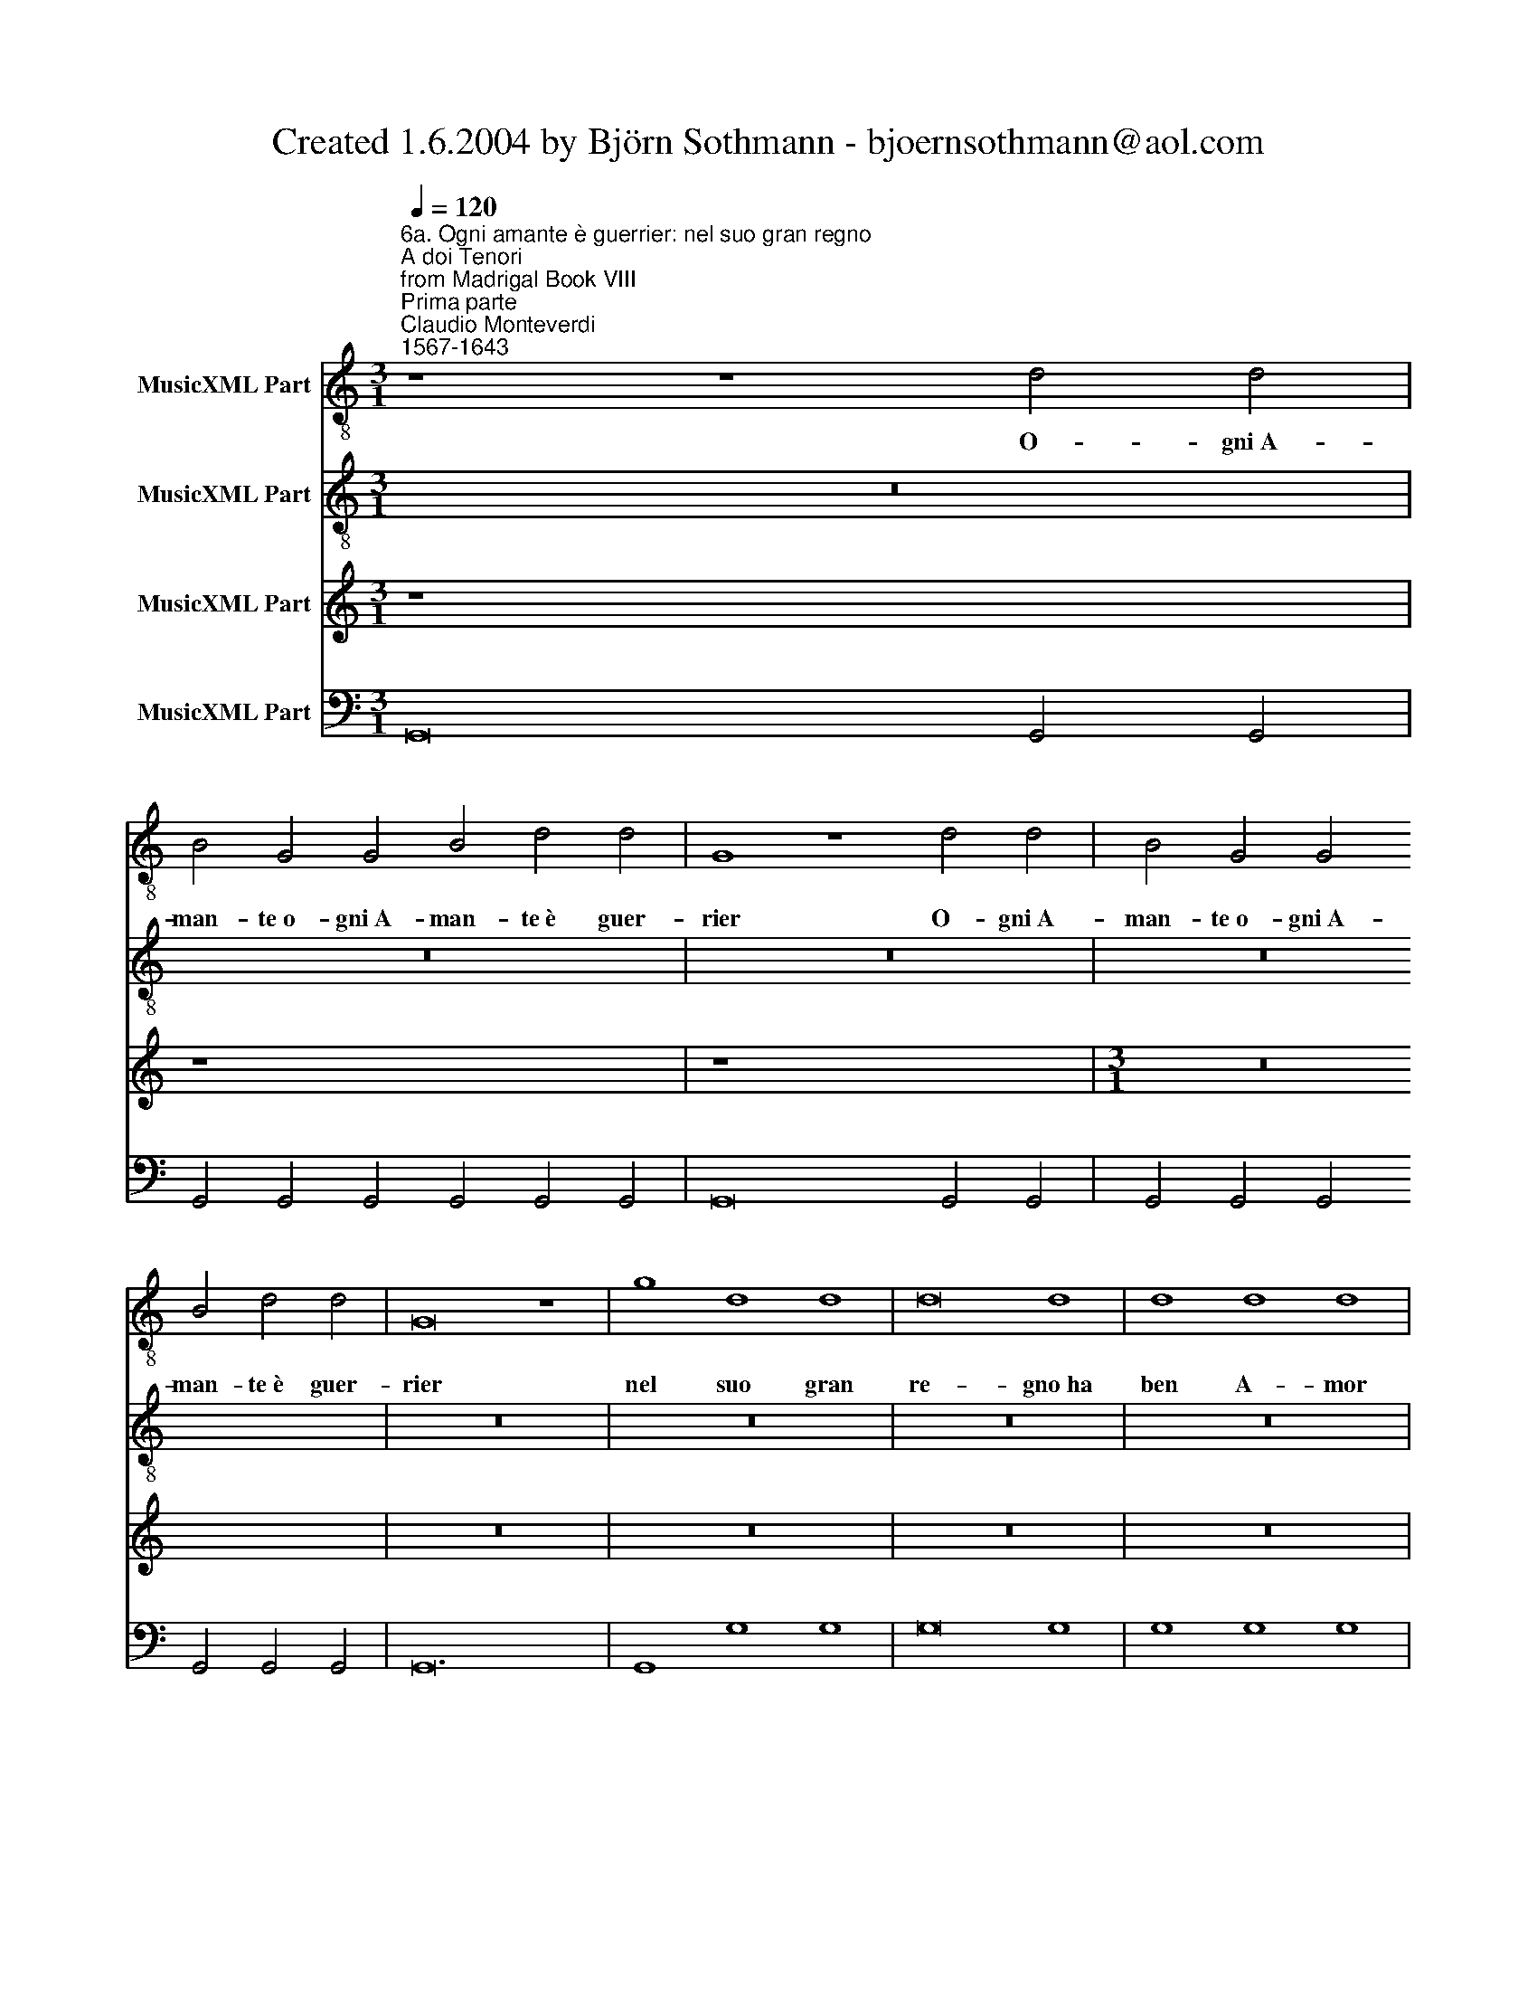 X:1
T:Created 1.6.2004 by Björn Sothmann - bjoernsothmann@aol.com
%%score 1 2 3 4
L:1/8
Q:1/4=120
M:3/1
K:C
V:1 treble-8 nm="MusicXML Part"
V:2 treble-8 nm="MusicXML Part"
V:3 treble nm="MusicXML Part"
V:4 bass nm="MusicXML Part"
V:1
"^6a. Ogni amante è guerrier: nel suo gran regno\nA doi Tenori\nfrom Madrigal Book VIII\nPrima parte""^Claudio Monteverdi\n1567-1643" z8 z8 d4 d4 | %1
w: O- gni A-|
 B4 G4 G4 B4 d4 d4 | G8 z8 d4 d4 | B4 G4 G4 B4 d4 d4 | G16 z8 | g8 d8 d8 | d16 d8 | d8 d8 d8 | %8
w: man- te o- gni A- man- te è guer-|rier O- gni A-|man- te o- gni A- man- te è guer-|rier|nel suo gran|re- gno ha|ben A- mor|
 B4 B4 B4 A4 G8 | G8 A16 | G24 |[M:4/4] GG G2 c3 B | A4 z A AB | c2 c/c/c/c/ c3 B | cc de d4 | %15
w: la sua mi- li- zia|an- ch'e-|gli|Quel- la fio- ri- ta e-|tà ch'el du- ro|pon- do può so- ste- ner de|l'el- mo e de lo scu-|
[M:3/1] c8 C8 C8 | E8 E8 E8 | G8 G8 G8 | B8 B8 B8 | d8 D8 D8 | ^F8 F8 F8 | A16 A8 | ^c8 c8 c8 | %23
w: do ne- gli as-|sal- ti d'a-|mor ne- gli as-|sal- ti d'a-|mor ne- gli as-|sal- ti d'a-|mor fa|pro- ve fa|
[M:4/4] e4 f4 | e8 | d3 A ^F4 | B2 BA G4 | cB BA/G/ A2 AA |[M:4/4] dc cB/A/ BA AG/F/ | %29
w: pro- ve ec-|cel-|se ne men|scon- tio è ve- der|tre- * * * * * mu- la|tre- * * * * * * * * *|
 G2 FF E2 EE | E4 E4 | E3 A DE/F/ G/A/B/c/ | d/G/A/B/ c/d/e/f/ gd d>d | BB dd d4 | z2 cc c4- | %35
w: * mu- la ma- no per|trop- pa e-|tà vi- brar- * * * * * *|* * * * * * * * * la spa- da e|l'ha- sta che sen- tir|so- spi- rar|
 c2 _B2 B2 A2 |[M:3/1] A24 | G8 z8 z8 | z24 | z24 | z24 | z24 | z24 | z24 | z24 | z8 z8 d4 d4 | %46
w: * ca- nu- to A-|man-|te||||||||O- gni a-|
 B4 G4 G4 B4 d4 d4 | G8 z8 d4 d4 | B4 G4 G4 B4 d4 d4 | G8 z8 z8 | z24 | g8 d8 d8 | d16 d8 | %53
w: man- te o- gni a- man- te è guer-|rier o- gni a-|man- te o- gni a- man- te è guer-|rier||nel suo gran|re- gno|
 d8 d8 d8 | B4 B4 B4 A4 G8 | G8 A16 | G16 z8 | B8 B8 B8 | G4 G4 G4 G4 G8 | G8 G8 ^F8 | G16 z8 | %61
w: ha ben A-|mor la sua mi- li-|zia an- ch'e-|gli|ha ben a-|mor la sua mi- li-|zia an- ch'e- *|gli.|
[M:4/4] G2 GG G2 G2 | G3 G F2 G2 | AA FF A2 AA | c4 z4 |[M:4/4] GG B2 BB d2 | GG B2 BB d2 | %67
w: Am- bo le not- ti|ge- li- de e se-|re- ne è l'a- man- te el guer-|rier|è l'a- man- te el guer- rier|è l'a- man- te el guer- rier|
 g2 fe d4 | c4 G2 FG | EE FG A2 A2 | A2 ^G2 A4 | z4 z2 A2 | ^F2 B3 A AA | A2 G4 ^FF | G2 G2 z4 | %75
w: trag- gon veg- gian-|do Que- sti a sal-|var del ca- pi- tan le|ten- * de|Non|mai mai di fa- ti-|car ces- sa il sol-|da- to|
 z4 D2 DD | G2 D2 G2 B2 | G2 B2 d2 dB | e3 d ^f2 f2 | ^F2 FF B2 F2 | B2 d2 B2 d2 | ^f2 fd g3 f | %82
w: Am- bo sor-|mon- te- ran de|mon- ti al- pe- stri le|du- re ci- me|Am- bo sor- mon- te-|ran de mon- ti al-|pe- stri le du- re|
 a2 a2 z4 | d2 dd d/c/B/c/ d/c/B/A/ | B/A/G/A/ B/A/G/^F/ G2 G2 | d>c B>A G>A G>F | E>F E>D C2 Cc | %87
w: ci- me|am- bo tor- ren- * * * * * * *|* * * * * * * * * ti e|fiu- * * * * * * *|* * * * * mi tra|
 c/d/e/d/ c/B/A/G/ A/B/c/B/ A/G/F/E/ | F/G/A/G/ F/E/D/C/ D2 Dd | %89
w: piog- * * * * * * * * * * * * * * *|* * * * * * * * * ge e|
 g^f/e/ d/c/B/A/ G/^F/E/F/ G/A/B/c/ | dc/B/ A/G/^F/E/ DD DD | ^F2 FG A2 B2 | ^c2 d4 c2 | %93
w: nem- * * * * * * * * * * * * * *|* * * * * * * * bi var- che-|ran var- che- ran si|cu- * *|
 d2 AG ^F2 BA | G2 A/G/^F/E/ FF d/c/B/A/ | B/A/G/^F/ GG cB/c/ AA | z8 | D3 G2 E A>G | ^F2 G3 c2 A | %99
w: ri non del va- sto o-|cean l'on- * * * * de l'on- * * *|* * * * * de l'on- de spu- man- ti||non d'Eu- ro o d'A- qui-|lon non d'Eu- ro o|
 d>c B2 z c cc | B/A/G/A/ B/A/G/^F/ G/F/E/F/ G/F/G/A/ | B/A/G/^F/ G2 B A2 G | ^F4 z D FA | %103
w: d'A- qui- lon l'or- ri- bil|fia- * * * * * * * * * * * * * * *|to * * * * fre- nar po-|trà l'im- pe- tuo-|
 D/E/^F/G/ A/B/c/A/ dd de/^f/ | g^f/e/ d/e/d/c/ B/c/d/c/ B/A/B/G/ | AA B^F GA Bc | dc BA G^F GA | %107
w: * * * * * * * * * si co- * *||ri se di sol- car il mar *|* * * * * * * de-|
 B^F G4 F2 | G2 e4 cB | c2- c/c/c/c/ c>c c>B | A2 A2 AA A>A | d>d d>d c2 c2 | c>c cc/c/ d3 c | %113
w: sio gli spro- *|na Chi se non|quei * che l'a- mo- ro- sa in- se- gna|se- gue o di Mar- te al|ciel not- tur- no e fo- sco|può la piog- gia sof- frir le|
 e2 c2 c3 B | c8 | z8 | c2 cB A3 G | A2 A3 G F2 | E4 D4 | ^F2 G4 A2 | B8 |[M:3/1] z24 | z24 | %123
w: ne- vi el ven- *|to||Tac- cia pur dun- que o-|mai lin- gua men-|da- ce|di più chia-|mar|||
 d16 d8 | d12 c4 B8 | A16 A8 | B12 A4 G8 | G16 ^F8 | G16 G8 |[M:4/4] z G G2 z E FG x16 | %130
w: O- tio|o- tio e la-|sci- via|o- tio e la-|sci- via a-|mo- re|Ch'a- mor af- fet- to è|
 AG Ac G4 x16 | F2 z2 z4 x16 |[M:4/4] z e e2 z c de | fc eg d4 | c2 z2 z c cc | cA Bc dd dd | %136
w: sol di guer- rier co-|re|a- mor af- fet- to è|sol di guer- rier co-|re a- mor a-|mor af- fet- to è sol a- mor a-|
 d^F GA BG Bd | A4 G4- | G4 ^F4 | G8 |] z8 | z8 | z8 | z8 | z8 | z8 | z8 | z8 | z8 | z8 | z8 | z8 | %152
w: mor af- fet- to è sol di guer- rier|co- *||re.|||||||||||||
 z8 | z8 | z8 | z8 | z8 | z8 | z8 | z8 | z8 | z8 | z8 | z8 | z8 | z8 | z8 | z8 | z8 | z8 | z8 | %171
w: |||||||||||||||||||
 z8 | z8 | z8 | z8 | z8 | z8 | z8 | z8 | z8 | z8 | z8 | z8 | z8 | z8 | z8 | z8 | z8 | z8 | z8 | %190
w: |||||||||||||||||||
 z8 | z8 | z8 | z8 | z8 | z8 | z8 | z8 | z8 | z8 | z8 | z8 | z8 | z8 | z8 | z8 | z8 | z8 | z8 | %209
w: |||||||||||||||||||
 z8 | z8 | z8 | z8 | z8 | z8 | z8 | z8 | z8 | z8 | z8 | z8 | z8 | z8 | z8 | z8 | z8 | z8 | z8 | %228
w: |||||||||||||||||||
 z8 | z8 | z8 | z8 | z8 | z8 | z8 | z8 | z8 | z8 | z8 | z8 | z8 | z8 | z8 | z8 | z8 | z8 x16 | %246
w: ||||||||||||||||||
 z8 x16 |[M:3/1] z24 | z24 | z24 | z24 | z24 | z24 | z24 | z24 | z24 | z24 | z24 | z24 | z24 | %260
w: ||||||||||||||
 z24 | z24 | z24 | z24 | z24 |[M:4/4] z8 | z8 | z8 | z8 | z8 | z8 | z8 | z8 | z8 | z8 | z8 | z8 | %277
w: |||||||||||||||||
 z8 | z8 | z8 | z8 | z8 | z8 | z8 | z8 | z8 | z8 | z8 | z8 | z8 | z8 | z8 | z8 | z8 | z8 | z8 | %296
w: |||||||||||||||||||
 z8 | z8 | z8 | z8 | z8 | z8 | z8 | z8 | z8 | z8 | z8 | z8 | z8 | z8 | z8 | z8 | z8 x4 | z8 x4 | %314
w: ||||||||||||||||||
[M:4/4]"^6c. Ma per quell'ampio Egeo spieghi le vele\nTenore solo\nTerza parte" G6 GG | %315
w: Ma per quel|
 c>B c2 c2 cc | A2 A2 A/A/ c>cB | cc/e/ c>B d2 d2 |[M:4/4] z4 f2 dd | d4- dd dd | d3 c d2 d2 | %321
w: am- pio E- geo spie- ghi le|ve- le si dal por- to lon-|ta- no ar- di- to a- man- te|Rie- di che|me- * co il mio cor-|te- se a- mi- co|
 d2 d/c/c/B/ c2- c/_B/B/A/ | _B2 BB B2- B/A/A/A/ | A3 A A2 _B2 | A8 | G8 |] %326
w: veg- ghio ch'a si gran cor- * so a si gran|vo- lo di pal- * li- do ti-|mor di- pin- ge il|vi-|so.|
[M:4/4]"^6d. Riedi, ch'al nostro ardor, al nostro canto\nA 3. Doi Tenori e Basso" B2 G2 z4 | %327
w: Rie- di|
 z A GA ^F/E/D/E/ F/G/A/F/ | G4 z e ed |[M:4/4] ^c/B/A/B/ c/d/e/c/ d/A/B/c/ d/c/B/A/ | %330
w: ch'al no- str'ar- dir * * * * * * *|* ch'al no- stro|can- * * * * * * * * * * * * * * *|
 B2 B2 cc cc/c/ | cc eg e2 c2 | z4 dd dd/d/ | dd ^fa f2 d2 | AA AA/A/ AA ^ce | ^c2 A2 e2 ee | %336
w: * to ch'o- ra d'ar- mi e d'a-|mor con- fu- so suo- na|Ch'o- ra d'ar- mi e d'a-|mor con- fu- so suo- na|ch'o- ra d'ar- mi e d'a- mor con- fu- so|suo- na scor- ger ben|
 ^c2 d2 d2 c2 | d4 z4 | z g gg g4 | e3 c Bc dB | cB/A/ GA Bc dB | cd ec B4 | Ae ee e4 | %343
w: po- te o- ma- *|i|ch'A- mor e Mar-|te è qua- si in cor gen-|til * * * è qua- si in cor gen-|til cor- te- se af- fet-|to A- mor e Mar-|
 d3 A ^cd ec | dd dd d4 | B3 G ^FG AF | GA BB A4 | Gd dd d4 | B3 G ^FG AD | G3 A B2 G2 | G4 ^F4 | %351
w: te è qua- si in cor gen-|til A- mor e Mar-|te è qua- si in cor gen-|til cor- te- se af- fet-|to A- mor e Mar-|te è qua- si in cor gen-|til cor- te- se af-|fet- *|
 G8 |] %352
w: to.|
V:2
 z24 | z24 | z24 | z24 | z24 | z24 | z24 | z24 | z24 | z24 | z24 |[M:4/4] z8 | z8 | z8 | z8 | %15
w: |||||||||||||||
[M:3/1] z24 | z24 | z24 | z24 | z24 | z24 | z24 | z24 |[M:4/4] z8 | z8 | z8 | z8 | z8 |[M:4/4] z8 | %29
w: ||||||||||||||
 z8 | z8 | z8 | z8 | z8 | z8 | z8 |[M:3/1] z8 z8 d4 d4 | B4 G4 G4 B4 d4 d4 | G8 z8 d4 d4 | %39
w: |||||||O- gni A-|man- te o- gni a- man- te è guer-|rier o- gni a-|
 B4 G4 G4 B4 d4 d4 | G16 z8 | g8 d8 d8 | d16 d8 | d8 d8 d8 | B4 B4 B4 A4 G8 | G8 A16 | %46
w: man- te o- gni a- man- te è guer-|rier|Nel suo gran|re- gno|ha ben A-|mor la sua mi- li-|zia an- ch'e-|
 G8 z8 d4 d4 | B4 G4 G4 B4 d4 d4 | G8 z8 z8 | g8 d8 d8 | d16 d8 | d8 d8 d8 | B4 B4 B4 A4 G8 | %53
w: gli O- gni a-|man- te o- gni a- man- te è guer-|rier|nel suo gran|re- gno|ha ben a-|mor la sua mi- li-|
 G8 A16 | G16 z8 | g8 d8 d8 | d16 d8 | d8 d8 d8 | B4 B4 B4 A4 G8 | G8 A16 | G24 | %61
w: zia an- ch'e-|gli|nel suo gran|re- gno|ha ben a-|mor la sua mi- li-|zia an- ch'e-|gli|
[M:4/4] E2 EE E2 E2 | E3 E F2 E2 | F2 F2 z4 | z2 CC E2 EE |[M:4/4] G2 GG B2 BB | d4 g2 fe | %67
w: Am- bo le not- ti|ge- li- de e se-|re- ne|è l'a- man- te el guer-|rier è l'a- man- te el guer-|rier trag- gon veg-|
 d2 c4 B2 | c4 z4 | z8 | e2 de ^cA Bc | d2 d2 d3 ^c | d4 z4 | z4 z2 cc | B2 BB A2 d2- | %75
w: gian- * *|do||Que- sti a guar- datr l'a- man- te|mu- ra in- ten- *|to|Ne ri-|po- sa già mai mai|
 d^c cc d2 d2 | z8 | z8 | z8 | D2 DD G2 D2 | G2 B2 G2 B2 | d2 dB e3 d | ^f2 f2 d2 dd | %83
w: * ve- ra- ce- men- te||||Am- bo sor- mon- te-|ran de mon- ti al-|pe- stri le du- re|ci- me am- bo tor-|
 d2 d2 d2 dd | d/c/B/c/ d/c/B/A/ B/A/G/A/ B/A/G/^F/ | G2 G2 d>c B>A | G>A G>F E>F E>D | %87
w: ren- ti am- bo tor-|ren- * * * * * * * * * * * * * * *|* ti e fiu- * * *||
 C2 Cc c/d/e/d/ c/B/A/G/ | A/B/c/B/ A/G/F/E/ ^F/G/A/G/ F/E/D/C/ | D2 Dd g^f/e/ d/c/B/A/ | %90
w: * mi tra piog- * * * * * * *||* ge e nem- * * * * * * *|
 G/^F/E/F/ G/A/B/c/ dd z2 | z2 DE ^F2 G2 | E8 | D4 dc B2 | dd ^c2 d/=c/B/A/ B/A/G/^F/ | %95
w: * * * * * * * * * bi|var- che- ran si|cu-|ri non del va-|sto o- cean l'on- * * * * * * *|
 G/^F/E/D/ EE AG/A/ FF | D3 G2 E A>G | ^F2 G3 c2 A | d>c B2 c3 f- | fd g>f ee ee | %100
w: * * * * * de l'on- de spu- man- ti|non d'Eu- ro o d'A- qui-|lon non d'Eu- ro o|d'A- qui- lon non d'Eu-|* ro o d'A- qui- lon l'or- ri- bil|
 d/c/B/c/ d/c/B/A/ B/A/G/A/ B/A/B/c/ | d/c/B/A/ B2 d c2 B | AD ^FA D/E/F/G/ A/B/c/A/ | %103
w: fia- * * * * * * * * * * * * * * *|to * * * * fre- nar po-|trà l'im- pe- tu- o- * * * * * * *|
 dd de/^f/ gf/e/ d/e/d/c/ | B/c/d/c/ B/c/B/A/ G/A/B/A/ G/^F/G/E/ | ^F2 z A BF GA | Bc dc BA G^F | %107
w: * si co- * * * * * * * * *||ri se di sol- car il|mar * * * * * * *|
 GA BG A4 | G2 g4 ed | e2- e/e/e/e/ e>e e>e | c2 c2 cc c>c | f>f f>f e2 e2 | e>e ee/e/ f3 e | %113
w: * de- sio gli spro-|na Chi se non|quei * che l'a- mo- ro- sa in- se- gna|se- gue o di Mar- te al|ciel not- tur- no e fo- sco|può la piog- gia sof- frir le|
 g3 c d4 | c8 | c2 cB A2 A2 | A2 AG F3 E | F2 F3 E D2 | D2 ^C2 D4 | D2 G4 ^F2 | G8 | %121
w: ne- vi el ven-|to|Tac- cia pur dun- que|tac- cia pur dun- que o-|mai lin- gua men-|da- * ce|di più chia-|mar|
[M:3/1] d16 d8 | d12 c4 B8 | A16 A8 | G16 G8 | d16 d8 | d12 c4 B8 | A16 A8 | G16 G8 | %129
w: O- tio|o- tio e la-|sci- via a-|mo- re|o- tio|o- tio e la-|sci- via a-|mo- re|
[M:4/4] z8 x16 | z4 z c c2 x16 | z A Bc dA ce x16 |[M:4/4] B4 A4 | z4 z B B2 | z G AB ce ee | %135
w: |Ch'a- mor|af- fet- to è sol di guer- rier|co- re|a- mor|af- fet- to è sol a- mor a-|
 ec de f2 z2 | z4 z d dd | d^F GA BG Bd | A8 | G8 |] z8 | z8 | z8 | z8 | z8 | z8 | z8 | z8 | z8 | %149
w: mor af- fet- to è sol|a- mor a-|mor af- fet- to è sol di guer- rier|co-|re.||||||||||
 z8 | z8 | z8 | z8 | z8 | z8 | z8 | z8 | z8 | z8 | z8 | z8 | z8 | z8 | z8 | z8 | z8 | z8 | z8 | %168
w: |||||||||||||||||||
 z8 | z8 | z8 | z8 | z8 | z8 | z8 | z8 | z8 | z8 | z8 | z8 | z8 | z8 | z8 | z8 | z8 | z8 | z8 | %187
w: |||||||||||||||||||
 z8 | z8 | z8 | z8 | z8 | z8 | z8 | z8 | z8 | z8 | z8 | z8 | z8 | z8 | z8 | z8 | z8 | z8 | z8 | %206
w: |||||||||||||||||||
 z8 | z8 | z8 | z8 | z8 | z8 | z8 | z8 | z8 | z8 | z8 | z8 | z8 | z8 | z8 | z8 | z8 | z8 | z8 | %225
w: |||||||||||||||||||
 z8 | z8 | z8 | z8 | z8 | z8 | z8 | z8 | z8 | z8 | z8 | z8 | z8 | z8 | z8 | z8 | z8 | z8 | z8 | %244
w: |||||||||||||||||||
 z8 | z8 x16 | z8 x16 |[M:3/1] z24 | z24 | z24 | z24 | z24 | z24 | z24 | z24 | z24 | z24 | z24 | %258
w: ||||||||||||||
 z24 | z24 | z24 | z24 | z24 | z24 | z24 |[M:4/4] z8 | z8 | z8 | z8 | z8 | z8 | z8 | z8 | z8 | z8 | %275
w: |||||||||||||||||
 z8 | z8 | z8 | z8 | z8 | z8 | z8 | z8 | z8 | z8 | z8 | z8 | z8 | z8 | z8 | z8 | z8 | z8 | z8 | %294
w: |||||||||||||||||||
 z8 | z8 | z8 | z8 | z8 | z8 | z8 | z8 | z8 | z8 | z8 | z8 | z8 | z8 | z8 | z8 | z8 | z8 | z8 x4 | %313
w: |||||||||||||||||||
 z8 x4 | z8 | z8 | z8 | z8 | z8 | z8 | z8 | z8 | z8 | z8 | z8 | z8 |][M:4/4] z4 e2 c2 | z4 z d cd | %328
w: |||||||||||||Rie- di|ch'al no- str'ar-|
 B/A/G/A/ B/c/d/B/ c4 |[M:4/4] z A AA ^F/E/D/E/ F/G/A/F/ | G/D/E/F/ G/F/E/D/ E2 E2 | z4 GG GG/G/ | %332
w: dir * * * * * * * *|ch'al no- stro can- * * * * * * *|* * * * * * * * * to|ch'o- ra d'ar- mi e d'a-|
 GG Bd B2 G2 | z4 AA AA/A/ | AA ^ce c2 A2 | e2 ee g4- | g2 f2 e4 | dd dd d4 | B3 G Bc dB | %339
w: mor con- fu- so suo- na|Ch'o- ra d'ar- me e d'a-|mor con- fu- so suo- na|scor- ger ben po-|* te o- ma-|i ch'A- mor e Mar-|te è qua- si in cor gen-|
 cd ee d4 | c4 z4 | z e ee e4 | ^c3 A cd ec | de ff e4 | d4 z4 | z d dd d4 | B3 G ^FG AF | %347
w: til cor- te- se af- fet-|to|ch'A- mor e Mar-|te è qua- si in cor gen-|til cor- te- se af- fet-|to|ch'A- mor e Mar-|te è qua- si in cor gen-|
 GA BB A2 A2 | z2 B2 AB cA | B3 c d2 B2 | A8 | G8 |] %352
w: til cor- te- se af- fet- to|è qua- si in cor gen-|til cor- te- se af-|fet-|to.|
V:3
 z8 x16 | z8 x16 | z8 x16 |[M:3/1] z24 | z24 | z24 | z24 | z24 | z24 | z24 | z24 |[M:4/4] z8 | z8 | %13
w: |||||||||||||
 z8 | z8 |[M:3/1] z24 | z24 | z24 | z24 | z24 | z24 | z24 | z24 |[M:4/4] z8 | z8 | z8 | z8 | z8 | %28
w: |||||||||||||||
 z8 | z8 | z8 | z8 | z8 | z8 | z8 | z8 |[M:3/1] z24 | z24 | z24 | z24 | z24 | z24 | z24 | z24 | %44
w: ||||||||||||||||
 z24 | z24 | z24 | z24 | z24 | z24 | z24 | z24 | z24 | z24 | z24 | z24 | z24 | z24 | z24 | z24 | %60
w: ||||||||||||||||
 z24 |[M:4/4] z8 | z8 | z8 | z8 | z8 | z8 | z8 | z8 | z8 | z8 | z8 | z8 | z8 | z8 | z8 | z8 | z8 | %78
w: ||||||||||||||||||
 z8 | z8 | z8 | z8 | z8 | z8 | z8 | z8 | z8 | z8 | z8 | z8 | z8 | z8 | z8 | z8 | z8 | z8 | z8 | %97
w: |||||||||||||||||||
 z8 | z8 | z8 | z8 | z8 | z8 | z8 | z8 | z8 | z8 | z8 | z8 | z8 | z8 | z8 | z8 | z8 | z8 | z8 | %116
w: |||||||||||||||||||
 z8 | z8 | z8 | z8 | z8 | z8 x16 | z8 x16 | z8 x16 | z8 x16 |[M:3/1] z24 | z24 | z24 | z24 | %129
w: |||||||||||||
[M:3/1] z24 | z24 | z24 |[M:4/4] z8 | z8 | z8 | z8 | z8 | z8 | z8 | z8 |] %140
w: |||||||||||
[K:F][M:4/4][K:bass]"^6b. Io che cell'otio nacqui e d'otio vissi\nBasso solo\nSeconda parte" G,,4 G,,4 | %141
w: I- o|
 z2 G,,G,, G,,3 G,, | G,,2 G,,G,, G,,3 ^F,, | G,,4 G,,4 | z G,, G,,>G,, G,,4- | %145
w: che nell' o- tio|na- qui e d'o- tio|vis- si|che va- go sol|
[M:4/4] G,,G,, G,,G,, B,,3 B,, | G,,4 G,,4 | A,,A,, A,,4 A,,G,, | A,,4 A,,2 A,,A,, | %149
w: * di ri- pos- sa- ta|quie- te|tra- pas- sa- va non|pur l'ho- re not-|
 B,,4 B,,2 B,,2 | C,>C, C,>C, D,3 D, | D,6 C,2 | D,4 D,4 | z D, D,D, G,,4 | G,,2 G,,G,, G,,3 ^F,, | %155
w: tur- ne ma i|gior- ni in- tie- ri an- cor tra|mol- li|piu- me|e tra grat' om-|bre d'o- gni cu- ra|
 G,,4 G,,2 G,,2 | G,,3 G,, G,,2 B,,2 | G,,6 G,,2 | G,,F,, G,,A,, B,,A,, G,,^F,, | G,,4 G,,2 A,,2 | %160
w: scar- co il|fre- sco mi go-|dea d'un'|au- * * * ra * * *|lie- ve col|
 B,,A,, B,,A,, B,,A,, B,,A,, | B,,A,, B,,A,, B,,A,, B,,C, | D,4 D,2 B,,2 | C,2 D,2 _E,D, E,C, | %164
w: ro- * co * mor- * mo- *|rar * d'un * pic- * ciol *|ri- vo che|fea te- nor de- gli au gel-|
 D,C, D,B,, C,B,, C,A,, | B,,2 G,,2 D,4 | G,,8 |[K:C] z G,, B,,>G,, C,4- | C,2 C,2 E,2 G,2 | %169
w: let- * * * * * * *|* ti al can-|to|Io stes- so poi|* che ge- ne-|
 C2 G,2 C,4 | C,2 C,C, C,2 C,B,, | C,3 C, E,3 C, | G,2 G,G,, C,4- | C,C, C,>C, E,2- E,/E,/E,/D,/ | %174
w: ro- sa cu-|ra di bel- lis- si- mo A-|mor mi pun- se il|co- re all' hor|* ch'el guar- do vol- * si al di- vin|
 E,2 E,E, E,E, E,>E, | F,3 A, E,3 D, | E,2 E,2 z E, ^G,>^F, | ^G,3 G, G,G, G,>G, | %178
w: lu- me che sfa- vil- lar vi-|d'io da quei bel-|li oc- chi el suo- no u-|dì che da ru- bi- ni e|
 A,2 A,A, A,3 ^G, | A,3 B, C>B, B,>A, | B,2 B,2 z B, ^G,E, | A,,4 A,,2 A,,A,, | ^G,,6 G,,2 | %183
w: per- le mi giun- se al|cor d'An- ge- li- ca fa-|vel- la sprez- zan- do|gli a- gi di tran-|quil- la|
 A,,4 A,,2 z A, | ^F, F,>F,A, D,3 D, | B,,2 A,,2 G,,4 | G,,4 z E, ^C,A,, | D,>D, G,,G, E,C, A,,2 | %188
w: vi- ta non|pur chiog- go ai gran dì tra il|son- no i lu-|mi ma ben so-|ven- te an- cor e stel- le e se-|
 D,,2 D,>D, B,,G,,/G,,/ C,C, | A,,/B,,/C,/D,/ E,/^F,/^G,/E,/ A,/B,/C/G,/ A,3/2=G,/4=F,/4 | %190
w: ra can- giar vi- gi- le a- man- te in|Sol * * * * * * * * * * * * * *|
 E,/F,/G,/D,/ E,>D, C,>B,, A,,3/2G,,/4F,,/4 | E,,3 E, F,G, A,D, | E,8 | A,,8 | %194
w: |* e in al- * * *||ba|
 G,3 G, G,G,/G,/ G,>G, | B,2 D2 G,,4 | G,,2 G,,2 E,,3 E,, | D,,4 z D, D,C, | B,,2 ^F,,2 A,,4 | %199
w: spes- so car- co di fer- ro al-|l'om- bra os- cu-|ra men vo si-|cur o- ve il de-|sio mi spin-|
 D,,3 D, D,>D, D,D, | D,2 C,4 C,B,, | C,2 C,C,/C,/ A,,2 A,,A,, | G,,2 z G,, B,,>A,, B,,B,,/D,/ | %203
w: ge e tan- te sof- fro o-|gni hor du- re fa-|ti- che a- mo- ro- so guer-|rier ch'as- sai men gre- ve mi-|
 B,,3 G,, C,3 C, | E,G, E,C, E,G, B,G, | C2 C A,2 D,2 G,- | G, E,2 A,2 D,2 G,- | %207
w: su- ra in un col|va- lo- ro- so va- lo- ro- so Hi-|spa- no ten- tar pu-|* gnan- do ten- tar|
 G, E,2 A,2 D,2 G,- | G,4 G,4 | G,4 G,4 | G,6 ^F,2 | G,G,, B,,2 D,4 | D,2 D,2 D,4- | %213
w: * pu- gnan- do l'o-|* sti-|na- to|Bel- ga|* o pur là|do- ve in nun-|
 D,2 D,2 D,3 ^C, | D,4 D,4 | B,,4 B,,2 B,,2 | A,,8 | D,2 D,D, D,3 ^C, | D,4 D,2 D,2 | ^F,4 A,4 | %220
w: * da i lar- ghi|cam- pi|l'i- stro Re-|al|cin- to di fer- ro il|bu- sto se-|guir tra|
 ^F,4 D,2 D,2 | G,6 G,2 | G,3 ^F, G,4 | G,2 G,2 C,4 | A,,8 | E,8 | A,2 A,A, A,3 ^G, | A,2 A,2 F,4 | %228
w: l'ar- mi il|chia- ro e|no- bil san-|gue di quel|Gran|Re|ch'or su la sa- cra|te- sta po-|
 D,4 D,4 | A,8 | z2 D,2 D,2 D,2 | C,4 B,,4 | A,,8 | D,4 z2 D,2 | A,4 D,4 | G,4 z G, G,G, | %236
w: sa il splen-|dor|del di- a-|de- ma Au-|gu-|sto di|quel Gran|Re ch'al- le co-|
 E,3 D, C,4 | C,2 C,C, C,2 B,,B,, | A,,4 A,,2 A,,2 | A,,>B,, C,>D, E,>E, ^F,>^G, | A,2 A,,2 E,4 | %241
w: ro- ne ai lau-|ri al- le spo- gli e ai tri-|on- fi il|Ciel * * * * * * *|* de- sti-|
 A,,8 | F,,4 C,>C, C,B,, | C,2 C,C, E,3 F, | G,8 |[M:3/1] C,8 C8 C8 | B,12 B,4 B,8 | %247
w: na|O sem- pre glo- ri-|o- so o sem- pre in-|vi-|to se- gui|se- gui fe-|
 C12 C,4 C,4 C,4 | G,16 G,,8 | C,16 C,8 | z24 | z8 C,8 E,8 | G,12 A,4 B,8 | C24 | G,16 z8 | %255
w: li- ce e for- tu-|na- to a|pie- no||l'al- te|l'al- te vit-|to-|rie|
 C,12 C,4 C,8 | G,8 G,4 E,4 F,4 G,4 | A,12 B,4 C8 | E,8 G,16 | C,24 |[M:4/4] z2 A,,2 A,,3 A,, x16 | %261
w: l'al- te vit-|to- rie e glo- ri-|o- * *|se im- pre-|se|Che for- se un|
 D,4 B,,2 B,,B,, x16 | B,,2 ^F,,2 G,,4 x16 | D,4 z D, D,D, x16 | ^F,3 E, G,4 x16 | %265
w: di que- sta mia|ro- ca ce-|tra ri- tor- ne-|rà non vil|
[M:4/4] z2 C2 F,>G, A,>B, | C2 D/C/B,/A,/ G,2 F,2 | G,4 C,2 C,2 | G,4 z2 G,,2 | G,,2 G,,2 G,,4 | %270
w: nei tuo- * * *|* * * * * i gran|pre- gi al-|l'hor ch'al|suon de l'ar-|
 G,,4 z2 D,2 | D,2 D,2 D,4 | D,4 z2 G,2 | G,2 G,2 G,4 | G,2 G,G, ^F,/E,/D,/E,/ F,/G,/A,/F,/ | %275
w: mi ch'al|suon dell' ar-|mi ch'al|suon dell' ar-|mi can- te- rò * * * * * * *|
 G,/^F,/E,/F,/ G,/A,/B,/C/ D2 D,D, | G,2 G,,2 D,/C,/B,,/C,/ D,/E,/^F,/D,/ | G,>A, B,>C D2 D,2 | %278
w: * * * * * * * * * le tue|pal- me e i chia- * * * * * * *|* * * * * ri al-|
 G,2 G,2 C,4 | C,C, C,C, C,>C, C,>B,, | C,4 C,4 | C,E, G,G,/G,/ E,C, E,G, | C2 CC, G,4 | %283
w: lo- ri quan-|do l'ho- stil fu- ror de- pres- so e|do- mo|dal tuo in- vi- to va- lor dal tuo gran|sen- no u- drà|
 G,G,/G,/ G,/G,/G,/G,/ G,,2 G,,2 | G,G,/G,/ G,/G,/G,/G,/ G,,2 G,,G,/G,/ | %285
w: pien di spa- ven- to e di ter- ro- re|pien di spa- ven- to e di ter- ro- re l'O- ri-|
 G,G,/B,/ G,2 G,G,/G,/ B,B,/D/ | B,2 G,>B, G,>B, G,2 | G,G,/G,/ B,B,/D/ B,2 G,G,, | %288
w: en- te so- nar bel- li- che bel- li- che|squil- le so- nar so- nar|bel- li- che bel- li- che squil- le e|
 D,2 D,2 D,2 D,2 | D,4 z2 D,2 | ^F,2 A,2 F,4 | D,4 z2 G,,2 | D,2 D,2 D,2 D,2 | D,4 z2 D,2 | %294
w: so- vra gran de-|strier di|fer- ro a- dor-|no e|so- vra gran de-|strier di|
 ^F,2 A,2 F,4 | D,2 D,D, D,4 | D,,8 | D,,D,, D,,D,, D,3 C, | D,4 D,3 D, | G,>G, A,>A, B,>B, A,>A, | %300
w: fer- ro a- dor-|no di stu- por|mu-|ti i far- re- tra- ti|sci- ti tra|mil- le e mil- le Ca- va- glier e|
 G,2 A,D, G,>G, A,>A, | B,>B, A,>A, G,2 A,2 | G,2 G,G, G,2 G,,2 | G,2 G,G, G,2 G,,2 | %304
w: Du- ci tra mil- le e mil- le|Ca- va- glier e du- ci|Car- co di spo- glie|car- co di spo- glie|
 G,4 B,>B, D>D | B,2 G,D G,G, G,G,/G,/ | G,D, G,B, G,4 | G,D G,G, G,G,/G,/ G,D, | %308
w: O Gran Fer- nan- do Er-|ne- sto t'in- chi- ne- ran- no al- la|tu- a in- vi- ta spa-|da t'in- chi- ne- ran- no al- la tu- a in-|
 G,G,/G,/ G,G, G,B, G,G, | D,2 D,2 z2 D,2 | C,2 C,2 z2 B,,B,, | A,,2 A,,2 z4 |[M:6/4] G,,4 D,8 | %313
w: vi- ta al- la tu- a in- vi- ta spa- da|vin- ti ce-|den- do le co-|ro- ne|e i Re-|
 G,,12 |[M:4/4] z8 | z8 | z8 | z8 | z8 | z8 | z8 | z8 | z8 | z8 | z8 | z8 |][M:4/4] z8 | z8 | z8 | %329
w: gni.||||||||||||||||
[M:4/4] z8 | z8 | z8 | z8 | z8 | z8 | z8 | z8 | z8 | z8 | z G, G,G, G,4 | C,3 E, ^G,A, B,G, | %341
w: ||||||||||A- mor e Mar-|te è qua- si in cor gen-|
 A,B, CA, A,2 ^G,2 | A,4 z4 | z A, A,A, A,4 | D,3 D, ^F,G, A,F, | G,A, B,B, A,4 | G,D, D,D, D,4 | %347
w: til cor- te- se af- fet- *|to|A- mor e Mar-|te è qua- si in cor gen-|til l'i- stes- so af- fet-|to A- mor e Mar-|
 G,,3 G,, ^F,,G,, A,,F,, | G,,3 G,, D,D, C,C, | B,,3 A,, G,,2 G,,2 | D,8 | G,,8 |] %352
w: te è qua- si in cor gen-|til è qua- si in cor gen-|til cor- te- se af|fet-|to.|
V:4
 G,,16 G,,4 G,,4 | G,,4 G,,4 G,,4 G,,4 G,,4 G,,4 | G,,16 G,,4 G,,4 | %3
 G,,4 G,,4 G,,4 G,,4 G,,4 G,,4 | G,,24 | G,,8 G,8 G,8 | G,16 G,8 | G,8 G,8 G,8 | %8
 G,,4 G,,4 G,,4 A,,4 B,,8 | G,,8 D,16 | G,,24 |[M:4/4] C,8 | F,8 | E,4 D,4 | C,4 G,4 | %15
[M:3/1] C,16 C,8 | C,8 C,8 C,8 | E,8 E,8 E,8 | G,8 G,,8 G,,8 | B,,8 B,,8 B,,8 | D,8 D,8 D,8 | %21
 ^F,16 F,8 | A,16 A,8 |[M:4/4] ^C4 D4 | A,8 | D,6 D,2 | B,,4 E,2 E,D, | C,4 F,2 F,E, | %28
[M:4/4] D,4 G,2 F,2 | E,2 D,2 C,2 B,,2 | A,,4 ^G,,4 | A,,4 D,2 C,2 | B,,2 A,,2 G,,2 D,2 | %33
 G,,4 F,4 | E,4 _E,4 | D,4 C,4 |[M:3/1] D,16 D,4 D,4 | G,,4 G,,4 G,,4 G,,4 G,,4 G,,4 | %38
 G,,16 G,,4 G,,4 | G,,4 G,,4 G,,4 G,,4 G,,4 G,,4 | G,,24 | G,,8 G,8 G,8 | G,16 G,8 | G,8 G,8 G,8 | %44
 G,,4 G,,4 G,,4 A,,4 B,,8 | G,,8 D,16 | G,,16 D,4 D,4 | G,4 G,4 G,4 G,4 D,4 D,4 | G,24 | %49
 G,,8 G,8 G,8 | G,16 G,8 | G,8 G,8 G,8 | G,,4 G,,4 G,,4 A,,4 B,,8 | G,,8 D,16 | %54
 G,,4 G,,4 G,,4 A,,4 B,,8 | G,,8 D,16 | G,16 G,8 | G,8 G,8 G,8 | G,,4 G,,4 G,,4 A,,4 B,,8 | %59
 G,,8 D,16 | G,,24 |[M:4/4] C,8 | C,4 A,,2 G,,2 | F,,8 | C,8 |[M:4/4] G,,8 | G,8 | G,8 | C,8 | %69
 C,4 A,,4 | E,4 A,4 | ^F,4 A,4 | D,4 C,4 | B,,4 A,,4 | G,4 ^F,4 | E,4 D,4 | B,,4 G,,4- | %77
 G,,4 D,4- | D,2 ^C,2 D,4 | D,4 B,,4 | G,,8 | D,6 ^C,2 | D,8 | D2 C2 B,2 A,2 | G,4 G,4 | %85
 G,4 G,2 F,2 | E,2 D,2 C,2 B,,2 | A,,4 A,,2 G,,2 | F,,2 E,,2 D,,2 D,2 | G,,8 | G,,4 D,4 | %91
 B,,4 A,,2 G,,2 | A,,8 | D,4 D,2 G,,2 | C,2 A,,2 D,2 B,,2 | G,,2 C,2 A,,2 D,2 | %96
 B,,2 G,,2 C,2 A,,2 | D,2 G,,2 C,2 F,2 | D,2 G,2 C,2 F,2 | D,2 G,,2 C,4 | G,,8 | G,,4 A,, B,,2 C, | %102
 D,8 | D,4 G,,4 | G,,4 G,,4 | D,4 B,,4 | G,,8 | G,,4 D,4 | G,,8 | C,8 | F,8 | D,4 A,4 | A,4 F,4 | %113
 E,4 G,4 | C,8 | A,,8 | A,,8 | F,,4 D,,4 | A,,4 D,,4 | D,2 B,,4 A,,2 | G,,8 |[M:3/1] G,,16 G,,8 | %122
 G,,12 A,,4 B,,8 | D,16 D,8 | G,,12 A,,4 B,,8 | D,16 D,8 | G,,12 A,,4 B,,8 | D,16 D,8 | %128
 G,,16 G,,8 |[M:4/4] C,4 C,2 _B,,2 x16 | A,,2 F,,2 C,4 x16 | F,2 E,2 D,2 A,,2 x16 | %132
[M:4/4] E,4 A,2 G,2 | F,2 C,2 G,4 | C,2 B,,2 A,,4 | A,2 G,2 F,2 E,2 | D,2 C,2 B,,2 G,,2 | D,8- | %138
 D,8 | G,,8 |][K:F][M:4/4] G,,8 | G,,8 | G,,8 | G,,8 | G,,8 |[M:4/4] G,,8 | G,,8 | A,,8 | A,,8 | %149
 B,,8 | C,4 D,4 | _E,8 | D,8 | D,4 G,,4- | G,,4 G,,4 | G,,8 | G,,8 | G,,8 | G,,2 A,,2 B,,2 ^F,,2 | %159
 G,,4 G,,2 A,,2 | B,,2 C,2 B,,2 A,,2 | B,,2 A,,2 B,,2 C,2 | D,4 D,2 B,,2 | C,2 D,2 _E,2 C,2 | %164
 D,2 B,,2 C,2 A,,2 | B,,2 G,,2 D,4 | G,,8 |[K:C] G,,4 C,4 | C,8 | C,8 | C,8 | C,8 | G,2 G,,2 C,4 | %173
 C,4 ^C,4 | E,4 E,4 | F,8 | E,4 E,4 | ^G,8 | A,8 | A,2 ^G,2 A,4 | E,4 E,4 | A,,8 | ^G,,8 | %183
 A,,4 A,,3 A, | D,4 D,4 | B,,2 A,,2 G,,4 | G,,4 E,2 A,,2 | D,2 G,,2 C,2 A,,2 | D,2 B,,2 G,,2 C,2 | %189
 A,,2 E,2 A,4 | E,2 C,2 A,,4 | E,,4 D,4 | E,8 | A,,8 | G,8 | G,4 G,,4 | G,,4 E,,4 | D,,4 D,4 | %198
 B,,2 ^F,,2 A,,4 | D,,4 D,4 | B,,8 | A,,8 | G,,8 | G,,4 C,3 C, | C,2 C,2 C,E, G,2 | %205
 C2 G,2 D,2 G,,2 | C,2 A,,2 D,2 G,,2 | C,2 A,,2 D,2 G,,2 | C,D, E,F, G,G,, A,,B,, | %209
 C,D, E,F, G,G,, A,,B,, | C,D, E,C, D,4 | G,,4 D,4 | D,8 | D,8 | D,8 | B,,8 | A,,8 | D,8 | D,8 | %219
 D,8 | D,8 | G,8 | G,8 | G,4 C,4 | A,,8 | E,8 | A,8 | A,4 F,4 | D,4 D,4 | A,8 | D,8 | C,4 B,,4 | %232
 A,,8 | D,8 | D,8 | G,8 | E,4 C,4 | C,6 B,,2 | A,,8 | A,,4 E,4 | A,2 A,,2 E,4 | A,,8 | F,,8 | %243
 C,4 E,3 F, | G,8 |[M:3/1] C,24 | G,24 | C,8 C8 C8 | B,12 B,4 B,8 | C12 C,4 C,4 C,4 | G,16 G,,8 | %251
 C,16 C,8 | G,,24 | z8 C,8 E,8 | G,12 A,4 B,8 | C24 | G,24 | A,16 E,8- | E,8 G,16 | C,24 | %260
[M:4/4] A,,8 x16 | D,4 B,,4 x16 | B,,2 ^F,,2 G,,4 x16 | D,8 x16 | D,4 G,4 x16 |[M:4/4] C4 F,4 | %266
 C,4 G,2 F,2 | G,4 C,4 | G,4 z2 G,,2 | G,,2 G,,2 G,,4 | G,,4 z2 G,,2 | G,,2 G,,2 G,,4 | %272
 G,,4 z2 G,2 | G,2 G,2 G,4 | G,4 D,4 | G,,4 D,4 | G,4 D,4 | G,,4 D,4 | G,4 C,4 | C,8 | C,8 | %281
 C,C, C,C,/C,/ C,C, E,G, | C2 C,2 G,4 | %283
 G,,/G,,/G,,/G,,/ G,,/G,,/G,,/G,,/ G,,/G,,/G,,/G,,/ G,,/G,,/G,,/G,,/ | %284
 G,,/G,,/G,,/G,,/ G,,/G,,/G,,/G,,/ G,,/G,,/G,,/G,,/ G,,/G,,/G,,/G,,/ | %285
 G,/G,/G,/G,/ G,/G,/G,/G,/ G,/G,/G,/G,/ G,/G,/G,/G,/ | %286
 G,/G,/G,/G,/ G,/G,/G,/G,/ G,/G,/G,/G,/ G,/G,/G,/G,/ | %287
 G,/G,/G,/G,/ G,/G,/G,/G,/ G,/G,/G,/G,/ G,G,, | D,2 D,2 D,2 D,2 | D,4 z2 D,2 | D,2 D,2 D,4 | %291
 D,4 z2 G,,2 | D,2 D,2 D,2 D,2 | D,4 z2 D,2 | D,2 D,2 D,4 | D,8 | D,,8 | D,,8 | D,,4 D,4 | %299
 G,2 D,2 G,,2 D,2 | G,2 D,2 G,,2 D,2 | G,2 D,2 G,2 D,2 | %302
 G,,/G,,/G,,/G,,/ G,,/G,,/G,,/G,,/ G,,/G,,/G,,/G,,/ G,,/G,,/G,,/G,,/ | %303
 G,,/G,,/G,,/G,,/ G,,/G,,/G,,/G,,/ G,,/G,,/G,,/G,,/ G,,/G,,/G,,/G,,/ | %304
 G,/G,/G,/G,/ G,/G,/G,/G,/ G,/G,/G,/G,/ G,/G,/G,/G,/ | %305
 G,/G,/G,/G,/ G,/G,/G,/G,/ G,/G,/G,/G,/ G,/G,/G,/G,/ | %306
 G,/G,/G,/G,/ G,/G,/G,/G,/ G,/G,/G,/G,/ G,/G,/G,/G,/ | %307
 G,,/G,,/G,,/G,,/ G,,/G,,/G,,/G,,/ G,,/G,,/G,,/G,,/ G,,/G,,/G,,/G,,/ | %308
 G,,/G,,/G,,/G,,/ G,,/G,,/G,,/G,,/ G,,/G,,/G,,/G,,/ G,,/G,,/G,,/G,,/ | D,2 D,2 z2 D,2 | %310
 C,4 z2 B,,2 | A,,4 z4 |[M:6/4] G,,4 D,,8 | G,,12 |[M:4/4] C,8 | C,8 | F,8 | C,4 G,4 | %318
[M:4/4] z4 D,4 | D,4 D,4 | D,8 | D,4 D,4 | G,,4 C,4 | D,4 _E,2 C,2 | D,8 | G,,8 |][M:4/4] G,4 C4 | %327
 A,4 D,4 | G,4 C,4 |[M:4/4] A,,4 D,4 | G,,4 C,4 | E,4 C,4 | G,,4 B,,4 | D,4 ^F,4 | A,8 | A,4 G,4 | %336
 A,8 | D,8 | G,8 | C,4 G,4 | C,4 B,,4 | A,,2 A,4 ^G,2 | A,4 A,,4 | D,4 A,4 | D,4 ^F,4 | G,4 D,4 | %346
 G,,4 D,4 | G,,4 ^F,,4 | G,,3 G,, D,2 C,2 | B,,3 A,, G,,2 G,,2 | D,8 | G,,8 |] %352

